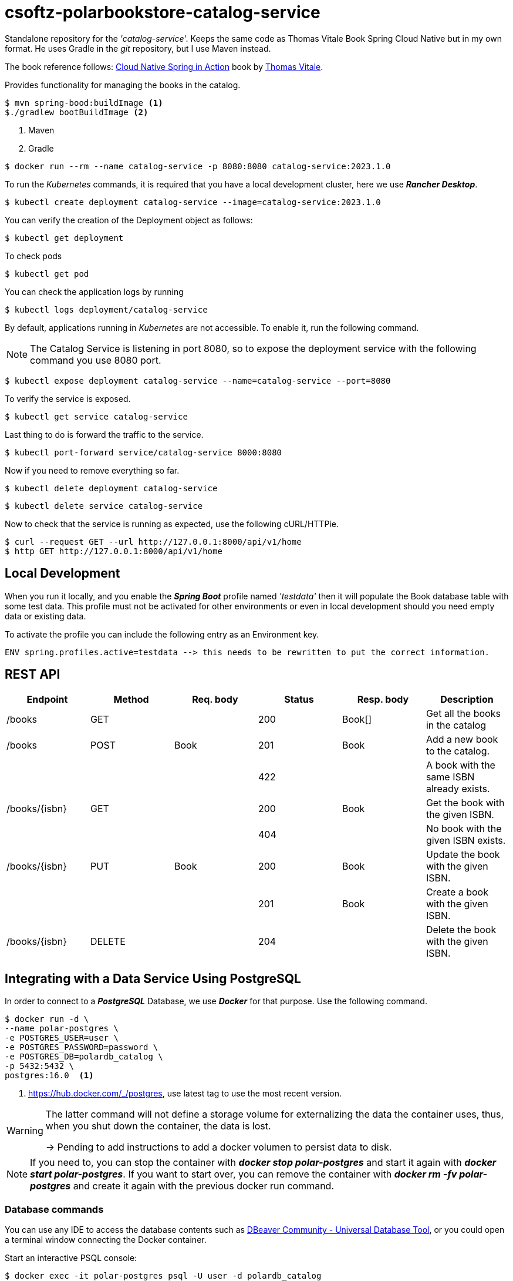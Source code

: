 = csoftz-polarbookstore-catalog-service

Standalone repository for the _'catalog-service_'.
Keeps the same code as Thomas Vitale Book Spring Cloud Native but in my own format.
He uses Gradle in the _git_ repository, but I use Maven instead.

The book reference follows:
https://www.manning.com/books/cloud-native-spring-in-action[Cloud Native Spring in Action^] book by https://www.thomasvitale.com[Thomas Vitale^].

Provides functionality for managing the books in the catalog.

[source,bash]
----
$ mvn spring-bood:buildImage <1>
$./gradlew bootBuildImage <2>
----

<1> Maven
<2> Gradle

[source,bash]
----
$ docker run --rm --name catalog-service -p 8080:8080 catalog-service:2023.1.0
----

To run the _Kubernetes_ commands, it is required that you have a local development cluster, here we use
*_Rancher Desktop_*.

[source,bash]
----
$ kubectl create deployment catalog-service --image=catalog-service:2023.1.0
----

You can verify the creation of the Deployment object as follows:

[source,bash]
----
$ kubectl get deployment
----

To check pods

[source,bash]
----
$ kubectl get pod
----

You can check the application logs by running

[source,bash]
----
$ kubectl logs deployment/catalog-service
----

By default, applications running in _Kubernetes_ are not accessible.
To enable it, run the following command.

[NOTE]
====
The Catalog Service is listening in port 8080, so to expose the deployment service with the following command you use 8080 port.
====

[source,bash]
----
$ kubectl expose deployment catalog-service --name=catalog-service --port=8080
----

To verify the service is exposed.

[source,bash]
----
$ kubectl get service catalog-service
----

Last thing to do is forward the traffic to the service.

[source,bash]
----
$ kubectl port-forward service/catalog-service 8000:8080
----

Now if you need to remove everything so far.

[source,bash]
----
$ kubectl delete deployment catalog-service
----

[source,bash]
----
$ kubectl delete service catalog-service
----

Now to check that the service is running as expected, use the following cURL/HTTPie.

[source,bash]
----
$ curl --request GET --url http://127.0.0.1:8000/api/v1/home
$ http GET http://127.0.0.1:8000/api/v1/home
----

== Local Development

When you run it locally, and you enable the *_Spring Boot_* profile named _'testdata'_
then it will populate the Book database table with some test data.
This profile must not be activated for other environments or even in local development should you need empty data or existing data.

To activate the profile you can include the following entry as an Environment key.

[source,bash]
----
ENV spring.profiles.active=testdata --> this needs to be rewritten to put the correct information.
----

== REST API

[%header]
|===
|Endpoint|Method|Req. body|Status|Resp. body|Description
|/books         | GET    | |200|Book[]|Get all the books in the catalog
|/books         | POST   | Book       | 201    | Book           | Add a new book to the catalog.
|               |        |            | 422    |                | A book with the same ISBN already exists.
| /books/{isbn} | GET    |            | 200    | Book           | Get the book with the given ISBN.
|               |        |            | 404    |                | No book with the given ISBN exists.
| /books/{isbn} | PUT    | Book       | 200    | Book           | Update the book with the given ISBN.
|               |        |            | 201    | Book           | Create a book with the given ISBN.
| /books/{isbn} | DELETE |            | 204    |                | Delete the book with the given ISBN.
|===

== Integrating with a Data Service Using PostgreSQL

In order to connect to a *_PostgreSQL_* Database, we use *_Docker_* for that purpose.
Use the following command.

[source,bash]
----
$ docker run -d \
--name polar-postgres \
-e POSTGRES_USER=user \
-e POSTGRES_PASSWORD=password \
-e POSTGRES_DB=polardb_catalog \
-p 5432:5432 \
postgres:16.0  <1>
----

<1> https://hub.docker.com/_/postgres, use latest tag to use the most recent version.

[WARNING]
====
The latter command will not define a storage volume for externalizing the data the container uses, thus, when you shut down the container, the data is lost.

-> Pending to add instructions to add a docker volumen to persist data to disk.

====

[NOTE]
====
If you need to, you can stop the container with *_docker stop polar-postgres_*
and start it again with *_docker start polar-postgres_*.
If you want to start over, you can remove the container with *_docker rm -fv polar-postgres_*
and create it again with the previous docker run command.
====

=== Database commands

You can use any IDE to access the database contents such as https://dbeaver.io/[DBeaver Community - Universal Database Tool], or you could open a terminal window connecting the Docker container.

Start an interactive PSQL console:

[source,bash]
----
$ docker exec -it polar-postgres psql -U user -d polardb_catalog
----

Then use any of the following commands to check.

[%header]
|===
| PSQL Command            | Description
| \list                    | List all databases.
| \connect polardb_catalog | Connect to specific database.
| \dt                      | List all tables.
| \d book                   | Show the *book* table schema.
| \d flyway_schema_history | Show the *flyway_schema_history* table schema.
| \quit                    | Quit interactive psql console.
|===

From within the PSQL console, you can also fetch all the data stored in the `book` table.

[source,sql]
----
select * from book;
----

The following query is to fetch all the data stored in the `flyway_schema_history` table.

[source,sql]
----
select * from flyway_schema_history;
----
